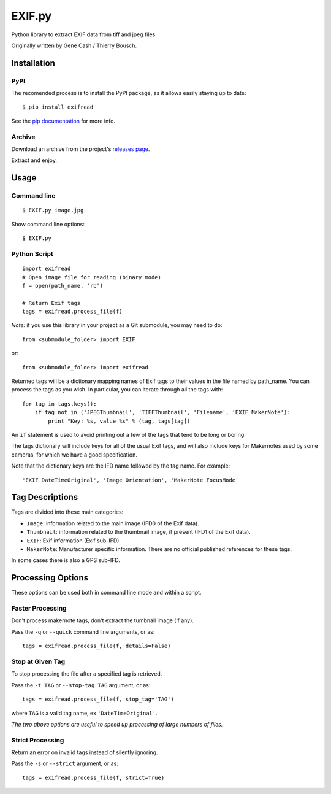 EXIF.py
=======

.. image:: https://badge.fury.io/py/ExifRead.png
    :target: http://badge.fury.io/py/ExifRead
.. image:: https://pypip.in/d/ExifRead/badge.png
        :target: https://crate.io/packages/ExifRead

Python library to extract EXIF data from tiff and jpeg files.

Originally written by Gene Cash / Thierry Bousch.

************
Installation
************

PyPI
****
The recomended process is to install the PyPI package, as it allows easily staying up to date::

    $ pip install exifread

See the `pip documentation <https://pypi.python.org/pypi/pip>`_ for more info.

Archive
*******
Download an archive from the project's `releases page <https://github.com/ianare/exif-py/releases>`_.

Extract and enjoy.

*****
Usage
*****

Command line
************
::

$ EXIF.py image.jpg

Show command line options::

$ EXIF.py

Python Script
*************
::

    import exifread
    # Open image file for reading (binary mode)
    f = open(path_name, 'rb')

    # Return Exif tags
    tags = exifread.process_file(f)

*Note:* if you use this library in your project as a Git submodule, you may need to do::

    from <submodule_folder> import EXIF

or::

    from <submodule_folder> import exifread

Returned tags will be a dictionary mapping names of Exif tags to their
values in the file named by path_name.
You can process the tags as you wish. In particular, you can iterate through all the tags with::

    for tag in tags.keys():
        if tag not in ('JPEGThumbnail', 'TIFFThumbnail', 'Filename', 'EXIF MakerNote'):
            print "Key: %s, value %s" % (tag, tags[tag])

An ``if`` statement is used to avoid printing out a few of the tags that tend to be long or boring.

The tags dictionary will include keys for all of the usual Exif tags, and will also include keys for
Makernotes used by some cameras, for which we have a good specification.

Note that the dictionary keys are the IFD name followed by the tag name. For example::

'EXIF DateTimeOriginal', 'Image Orientation', 'MakerNote FocusMode'


****************
Tag Descriptions
****************

Tags are divided into these main categories:

- ``Image``: information related to the main image (IFD0 of the Exif data).
- ``Thumbnail``: information related to the thumbnail image, if present (IFD1 of the Exif data).
- ``EXIF``: Exif information (Exif sub-IFD).
- ``MakerNote``: Manufacturer specific information. There are no official published references for these tags.

In some cases there is also a GPS sub-IFD.


******************
Processing Options
******************

These options can be used both in command line mode and within a script.

Faster Processing
*****************
Don't process makernote tags, don't extract the tumbnail image (if any).

Pass the ``-q`` or ``--quick`` command line arguments, or as::

    tags = exifread.process_file(f, details=False)

Stop at Given Tag
*****************
To stop processing the file after a specified tag is retrieved.

Pass the ``-t TAG`` or ``--stop-tag TAG`` argument, or as::

    tags = exifread.process_file(f, stop_tag='TAG')

where ``TAG`` is a valid tag name, ex ``'DateTimeOriginal'``.

*The two above options are useful to speed up processing of large numbers of files.*

Strict Processing
*****************
Return an error on invalid tags instead of silently ignoring.

Pass the ``-s`` or ``--strict`` argument, or as::

    tags = exifread.process_file(f, strict=True)
